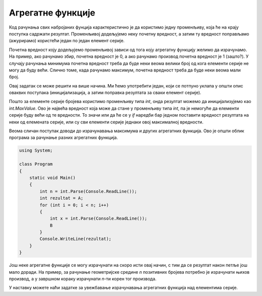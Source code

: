 Агрегатне функције
==================

Код рачунања свих набројаних фунција карактеристично је да користимо једну променљиву, која ће на крају поступка садржати резултат. Променљивој додељујемо неку почетну вредност, а затим ту вредност поправљамо (ажурирамо) користећи један по један елемент серије. 

Почетна вредност коју додељујемо променљивој зависи од тога коју агрегатну функцију желимо да израчунамо. На пример, ако рачунамо збир, почетна вредност је 0, а ако рачунамо производ почетна вредност је 1 (зашто?). У случају рачунања минимума почетна вредност треба да буде неки веома велики број од кога елементи серије не могу да буду већи. Слично томе, када рачунамо максимум, почетна вредност треба да буде неки веома мали број.


.. questionnote::

    **Пример - минимум**
    
    Написати програм који учитава број *n*, а затим *n* целих бројева, а исписује најмањи од тих бројева.
    
Овај задатак се може решити на више начина. Ми ћемо употребити један, који се потпуно уклапа у општи опис оваквих поступака (иницијализација, а затим поправка резултата за сваки елемент серије). 

.. activecode:: osnovne_min
    :passivecode: true
    :coach:
    :includesrc: _src/petlje/osnovne_min.cs

Пошто за елементе серије бројева користимо променљиву типа *int*, онда резултат можемо да иницијализујемо као *int.MaxValue*. Ово је највећа вредност која може да стане у променљиву типа *int*, па је немогуће да елементи серије буду већи од те вредности. То значи или да ће се у *if* наредби бар једном поставити вредност резултата на неки од елемената серије, или су сви елементи серије једнаки овој максималној вредности.

Веома сличан поступак доводи до израчунавања максимума и других агрегатних функција. Ово је општи облик програма за рачунање разних агрегатних функција.

.. code-block:: csharp

    using System;

    class Program
    {
        static void Main()
        {
            int n = int.Parse(Console.ReadLine());
            int rezultat = A;
            for (int i = 0; i < n; i++)
            {
                int x = int.Parse(Console.ReadLine());
                B
            }
            Console.WriteLine(rezultat);
        }
    }

.. dragndrop:: agregatne_funcije
    :feedback: Покушајте поново!
    :match_1: максимум ||| A: int.MinValue; </br> B: if (rezultat < x) rezultat = x;
    :match_2: збир ||| A: 0; </br> B: rezultat += x;
    :match_3: производ ||| A: 1; </br> B: rezultat *= x;
    :match_4: конјункција </br>(са 0 и 1 уместо true и false) ||| A: 1; </br> B: if (x == 0) rezultat = x;
    :match_5: дисјункција </br>(са 0 и 1 уместо true и false) ||| A: 0; </br> B: if (x == 1) rezultat = x;
    
    У програму облика датог горе, упари оно што се израчунава са одговарајућим A и B
    
Још неке агрегатне функције се могу израчунати на скоро исти овај начин, с тим да се резултат након петље још мало доради. На пример, за рачунање геометријске средине *n* позитивних бројева потребно је израчунати њихов производ, а у завршном кораку израчунати *n*-ти корен тог производа.


У наставку можете наћи задатке за увежбавање израчунавања агрегатних функција над елементима серије.
